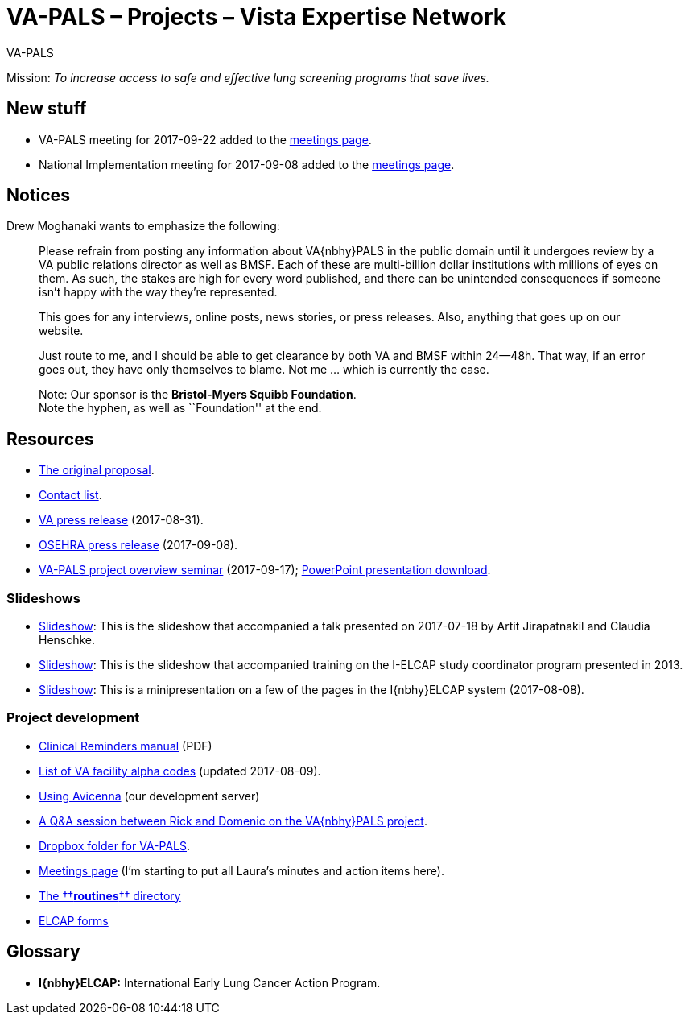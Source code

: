 :doctitle:    VA-PALS – Projects – Vista Expertise Network
:mastimg:     aboutvista
:mastcaption: Vista consultants
:mastdesc:    Real-time patient information means real care

[role="h1"]
VA-PALS

Mission: __To increase access to safe and effective lung screening programs
that save lives.__

== New stuff

[options="compact"]
* VA-PALS meeting for 2017-09-22 added to the link:docs/meetings.html[meetings page].
* National Implementation meeting for 2017-09-08 added to the link:docs/meetings.html[meetings page].

== Notices

Drew Moghanaki wants to emphasize the following:

[quote]
_______________________________________________________________________________
Please refrain from posting any information about VA{nbhy}PALS in the public
domain until it undergoes review by a VA public relations director as well as
BMSF. Each of these are multi-billion dollar institutions with millions of eyes
on them. As such, the stakes are high for every word published, and there can
be unintended consequences if someone isn't happy with the way they're
represented.

This goes for any interviews, online posts, news stories, or press releases.
Also, anything that goes up on our website.

Just route to me, and I should be able to get clearance by both VA and BMSF
within 24--48h. That way, if an error goes out, they have only themselves to
blame. Not me ... which is currently the case.

Note: Our sponsor is the **Bristol-Myers Squibb Foundation**. +
Note the hyphen, as well as ``Foundation'' at the end.
_______________________________________________________________________________

== Resources

[options="compact"]
* link:docs/bmsf-proposal-2017/[The original proposal].
* link:docs/contacts.html[Contact list].
* https://www.va.gov/opa/pressrel/pressrelease.cfm?id=2942[VA press release] (2017-08-31).
* https://www.osehra.org/post/osehra-support-va-pals-open-source-project[OSEHRA press release] (2017-09-08).

* https://www.osehra.org/post/va-pals-project-overview[VA-PALS project
  overview seminar] (2017-09-17);
  https://www.osehra.org/sites/default/files/20170919_VA-PALSWebinar%20%281%29.pptx[PowerPoint
  presentation download].

=== Slideshows

[options="compact"]
* link:docs/ch-aj-talk-2017-07-18/[Slideshow]: This is the slideshow that
  accompanied a talk presented on 2017-07-18 by Artit Jirapatnakil and
  Claudia Henschke.
* link:docs/sec-1-sc-training-2013-updated/[Slideshow]: This is the slideshow that
  accompanied training on the I-ELCAP study coordinator program presented in
  2013.
* link:docs/login-page-mini-presentation/[Slideshow]: This is a minipresentation on
  a few of the pages in the I{nbhy}ELCAP system (2017-08-08).

=== Project development

[options="compact"]
* https://www.va.gov/vdl/documents/Clinical/CPRS-Clinical_Reminders/pxrm_2_6_um.pdf[Clinical Reminders manual] (PDF)
* link:docs/va-facility-alpha-codes.html[List of VA facility alpha codes] (updated 2017-08-09).
* link:docs/using-avicenna.html[Using Avicenna] (our development server)
* link:docs/rick-and-domenic-q-and-a.html[A Q&A session between Rick and Domenic on the VA{nbhy}PALS project].
* https://www.dropbox.com/l/scl/AACw0eaDZrZQQlhbN77ukeNN2sbXlfraAqg[Dropbox folder for VA-PALS].
* link:docs/meetings.html[Meetings page] (I'm starting to put all Laura's minutes and action items here).
* link:routines/[The ††**routines**†† directory]
* link:docs/elcap-forms/[ELCAP forms]

== Glossary

* **I{nbhy}ELCAP:** International Early Lung Cancer Action Program.

